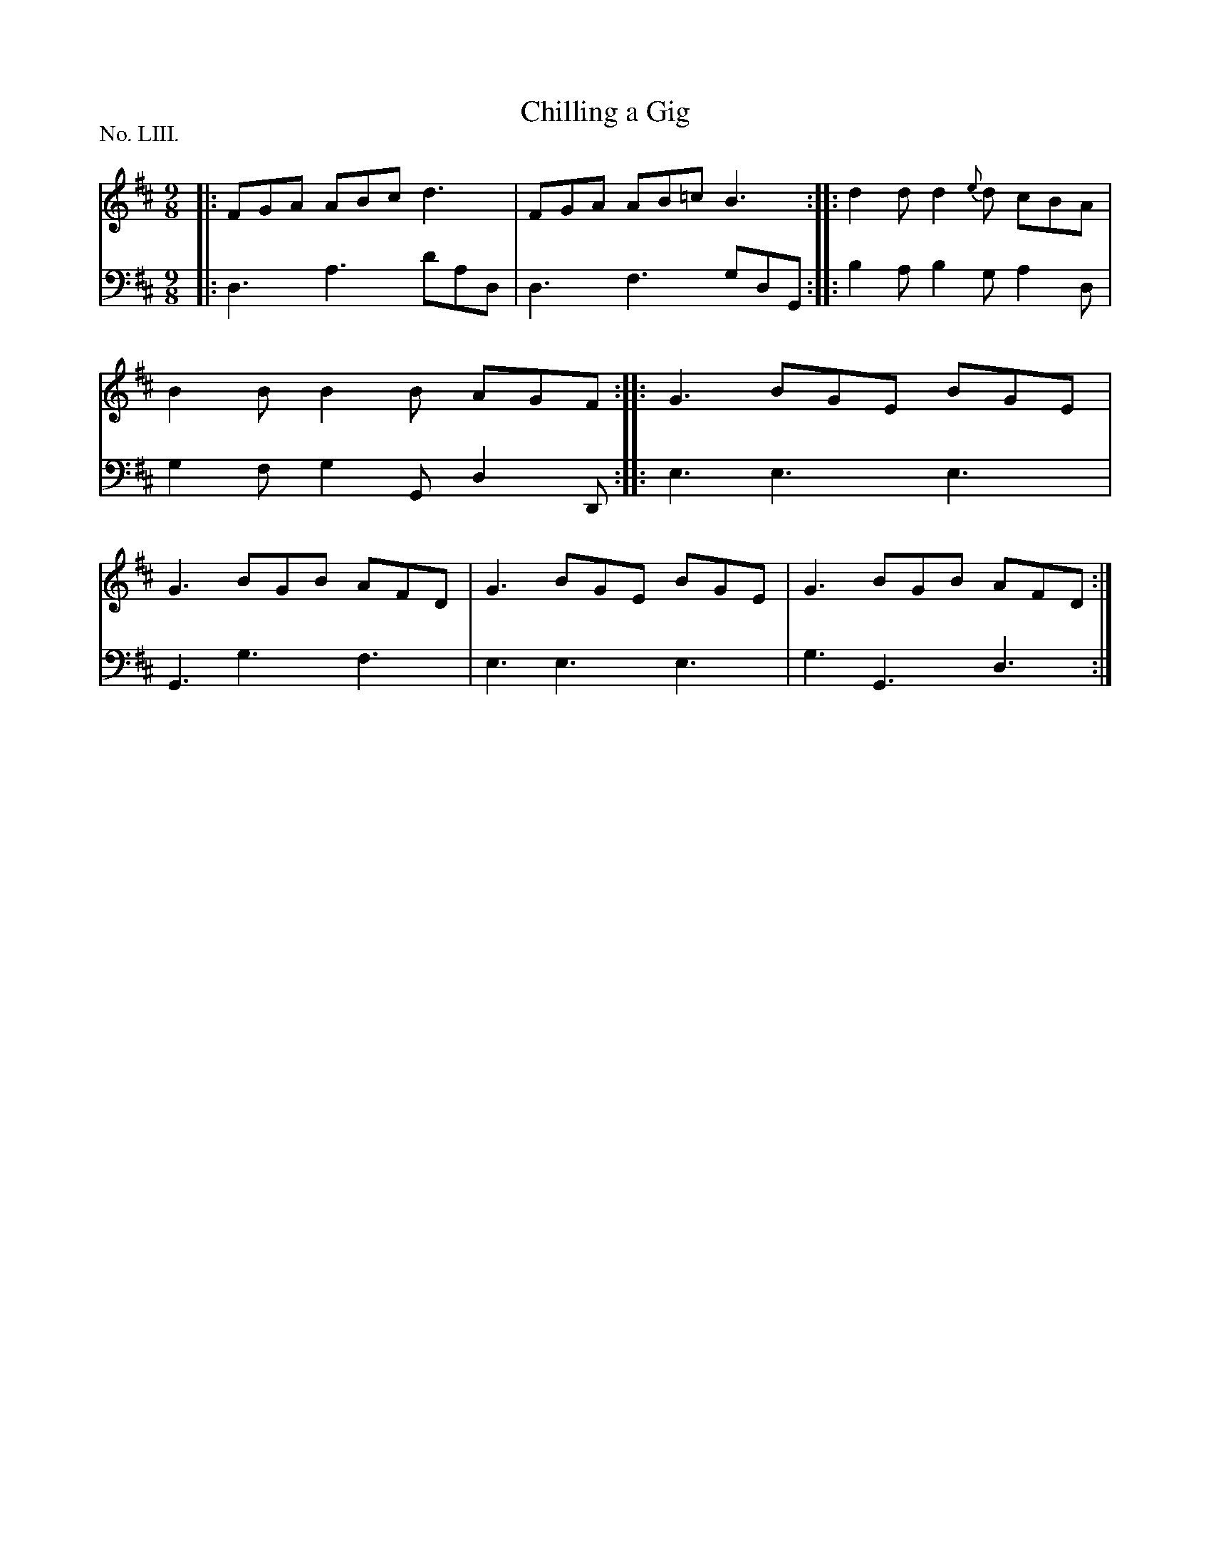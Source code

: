 X: 53
T: Chilling a Gig
%R: slip-jig
B: "The Hibernian Muse" p.32 #2
F: http://imslp.org/wiki/The_Hibernian_Muse_%28Various%29
Z: 2015 John Chambers <jc:trillian.mit.edu>
P: No. LIII.
M: 9/8
L: 1/8
K: D
% - - - - - - - - - - - - - - - - - - - - - - - - - - - - -
V: 1
|: FGA ABc d3 | FGA AB=c B3 :: d2d d2{e}d cBA | B2B B2B AGF :|\
|: G3 BGE BGE | G3 BGB AFD | G3 BGE BGE | G3 BGB AFD :|
% - - - - - - - - - - - - - - - - - - - - - - - - - - - - -
V: 2 clef=bass middle=d
|: d3 a3 d'ad | d3 f3 gdG :: b2a b2g a2d | g2f g2G d2D :|
|: e3 e3 e3 | G3 g3 f3 | e3 e3 e3 | g3 G3 d3 :|
